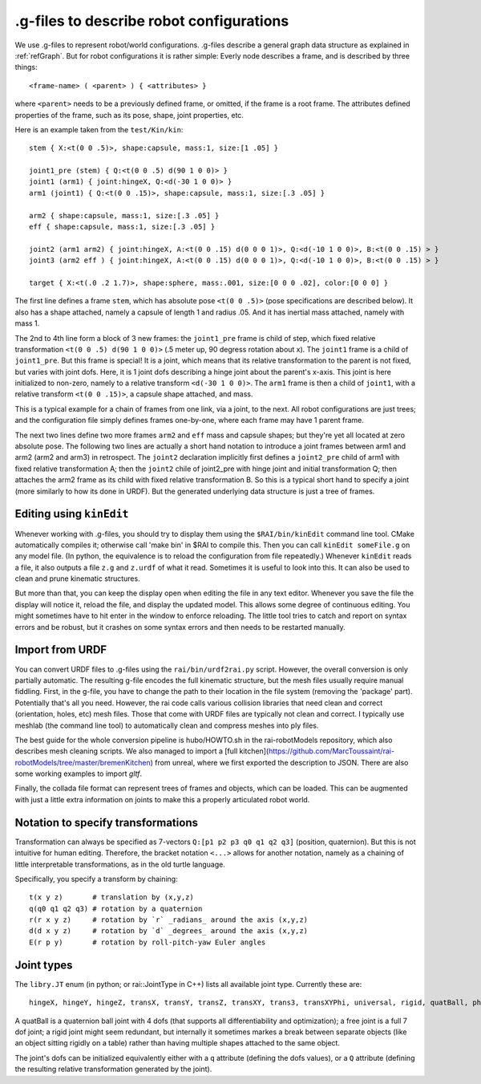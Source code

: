 .. _refConfigurationFile:

===========================================
 .g-files to describe robot configurations
===========================================

We use .g-files to represent robot/world configurations. .g-files
describe a general graph data structure as explained in
:ref:`refGraph`. But for robot configurations it is rather simple:
Everly node describes a frame, and is described by three things::

  <frame-name> ( <parent> ) { <attributes> }

where ``<parent>`` needs to be a previously defined frame, or omitted, if
the frame is a root frame. The attributes defined properties of the
frame, such as its pose, shape, joint properties, etc.

Here is an example taken from the ``test/Kin/kin``::
  
  stem { X:<t(0 0 .5)>, shape:capsule, mass:1, size:[1 .05] }
  
  joint1_pre (stem) { Q:<t(0 0 .5) d(90 1 0 0)> }
  joint1 (arm1) { joint:hingeX, Q:<d(-30 1 0 0)> }
  arm1 (joint1) { Q:<t(0 0 .15)>, shape:capsule, mass:1, size:[.3 .05] }
  
  arm2 { shape:capsule, mass:1, size:[.3 .05] }
  eff { shape:capsule, mass:1, size:[.3 .05] }
  
  joint2 (arm1 arm2) { joint:hingeX, A:<t(0 0 .15) d(0 0 0 1)>, Q:<d(-10 1 0 0)>, B:<t(0 0 .15) > }
  joint3 (arm2 eff ) { joint:hingeX, A:<t(0 0 .15) d(0 0 0 1)>, Q:<d(-10 1 0 0)>, B:<t(0 0 .15) > }
  
  target { X:<t(.0 .2 1.7)>, shape:sphere, mass:.001, size:[0 0 0 .02], color:[0 0 0] }

The first line defines a frame ``stem``, which has absolute pose
``<t(0 0 .5)>`` (pose specifications are described below). It also has
a shape attached, namely a capsule of length 1 and radius .05. And it
has inertial mass attached, namely with mass 1.

The 2nd to 4th line form a block of 3 new frames: the ``joint1_pre``
frame is child of step, which fixed relative transformation ``<t(0 0
.5) d(90 1 0 0)>`` (.5 meter up, 90 degress rotation about x). The
``joint1`` frame is a child of ``joint1_pre``. But this frame is
special! It is a joint, which means that its relative transformation
to the parent is not fixed, but varies with joint dofs. Here, it is 1
joint dofs describing a hinge joint about the parent's x-axis. This
joint is here initialized to non-zero, namely to a relative transform
``<d(-30 1 0 0)>``. The ``arm1`` frame is then a child of ``joint1``,
with a relative transform ``<t(0 0 .15)>``, a capsule shape attached,
and mass.

This is a typical example for a chain of frames from one link, via a
joint, to the next. All robot configurations are just trees; and the
configuration file simply defines frames one-by-one, where each frame
may have 1 parent frame.

The next two lines define two more frames ``arm2`` and ``eff`` mass
and capsule shapes; but they're yet all located at zero absolute
pose. The following two lines are actually a short hand notation to
introduce a joint frames between arm1 and arm2 (arm2 and arm3) in
retrospect. The ``joint2`` declaration implicitly first defines a
``joint2_pre`` child of arm1 with fixed relative transformation A;
then the ``joint2`` chile of joint2_pre with hinge joint and initial
transformation Q; then attaches the arm2 frame as its child with fixed
relative transformation B. So this is a typical short hand to specify
a joint (more similarly to how its done in URDF). But the generated
underlying data structure is just a tree of frames.


Editing using ``kinEdit``
=========================

Whenever working with .g-files, you should try to display them using
the ``$RAI/bin/kinEdit`` command line tool. CMake automatically
compiles it; otherwise call 'make bin' in $RAI to compile this. Then
you can call ``kinEdit someFile.g`` on any model file. (In
python, the equivalence is to reload the configuration from file
repeatedly.)  Whenever ``kinEdit`` reads a file, it also outputs a
file ``z.g`` and ``z.urdf`` of what it read. Sometimes it is useful to
look into this. It can also be used to clean and prune kinematic
structures.


But more than that, you can keep the display open when editing the
file in any text editor. Whenever you save the file the display will
notice it, reload the file, and display the updated model. This allows
some degree of continuous editing. You might sometimes have to hit
enter in the window to enforce reloading. The little tool tries to
catch and report on syntax errors and be robust, but it crashes on
some syntax errors and then needs to be restarted manually.


Import from URDF
================

You can convert URDF files to .g-files using the ``rai/bin/urdf2rai.py`` script. However, the overall conversion is only partially automatic.  The
resulting g-file encodes the full kinematic structure, but the mesh files usually require manual fiddling. First, in the
g-file, you have to change the path to their location in the file
system (removing the 'package' part). Potentially that's all you
need. However, the rai code calls various collision libraries that need clean
and correct (orientation, holes, etc) mesh files. Those that come with
URDF files are typically not clean and correct. I typically use
meshlab (the command line tool) to automatically clean and compress
meshes into ply files.

The best guide for the whole conversion pipeline is hubo/HOWTO.sh in
the rai-robotModels repository, which also describes mesh cleaning
scripts.  We also managed to import a [full
kitchen](https://github.com/MarcToussaint/rai-robotModels/tree/master/bremenKitchen)
from unreal, where we first exported the description to JSON.  There
are also some working examples to import `gltf`.

Finally, the collada file format can represent trees of frames and
objects, which can be loaded. This can be augmented with just a little
extra information on joints to make this a properly articulated robot
world.

Notation to specify transformations
===================================

Transformation can always be specified as 7-vectors ``Q:[p1 p2 p3 q0 q1 q2 q3]`` (position,
quaternion). But this is not intuitive for human editing. Therefore,
the bracket notation ``<...>`` allows for another notation, namely as
a chaining of little interpretable transformations, as in the old
turtle language.

Specifically, you specify a transform by chaining::
  
  t(x y z)       # translation by (x,y,z)
  q(q0 q1 q2 q3) # rotation by a quaternion
  r(r x y z)     # rotation by `r` _radians_ around the axis (x,y,z)
  d(d x y z)     # rotation by `d` _degrees_ around the axis (x,y,z)
  E(r p y)       # rotation by roll-pitch-yaw Euler angles


Joint types
===========

The ``libry.JT`` enum (in python; or rai::JointType in C++) lists all available joint type. Currently these are::

  hingeX, hingeY, hingeZ, transX, transY, transZ, transXY, trans3, transXYPhi, universal, rigid, quatBall, phiTransXY, XBall, free, tau

A quatBall is a quaternion ball joint with 4 dofs (that supports all
differentiability and optimization); a free joint is a full 7 dof
joint; a rigid joint might seem redundant, but internally it sometimes
markes a break between separate objects (like an object sitting
rigidly on a table) rather than having multiple shapes attached to the
same object.

The joint's dofs can be initialized equivalently either with a ``q``
attribute (defining the dofs values), or a ``Q`` attribute (defining
the resulting relative transformation generated by the joint).
